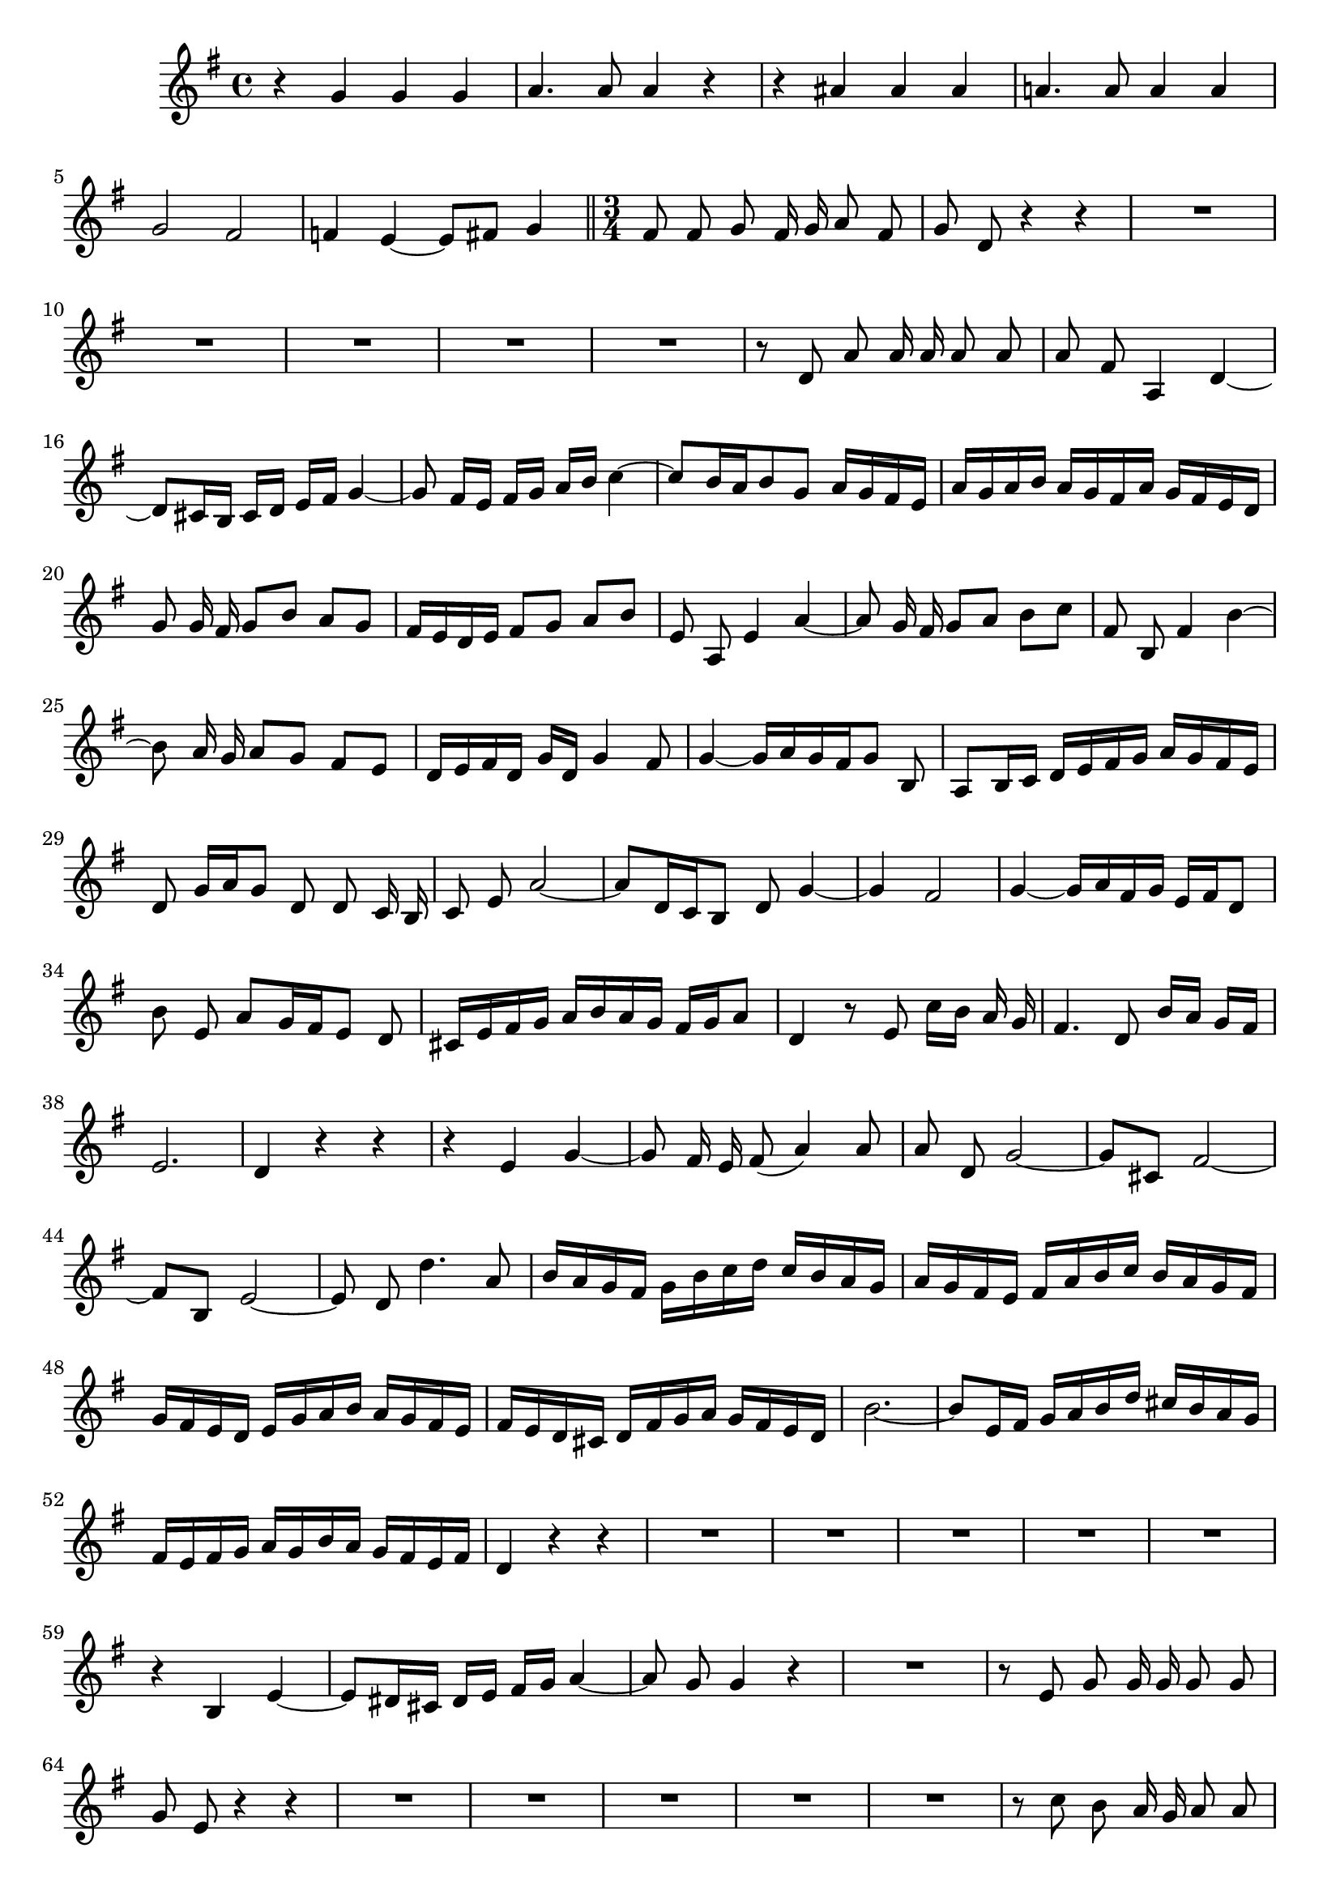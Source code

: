 \relative c' {
  \key g \major
  \time 4/4
  \autoBeamOff
  
  r4 g' g g
  a4. a8 a4 r
  r ais ais ais
  a!4. a8 a4 a
  g2 fis
  f!4 e ~ e8[ fis] g4
  
  \bar "||" \time 3/4

  fis8 fis g fis16 g a8 fis
  g d r4 r
  R2.*5
  r8 d a' a16 a a8 a
  a fis a,4 d ~
  d8[ cis16 b] cis[ d] e[ fis] g4 ~
  g8 fis16[ e] fis[ g] a[ b] c4 ~
  c8[ b16 a b8 g] a16[ g fis e]
  a[ g a b] a[ g fis a] g[ fis e d]
  g8 g16 fis g8[ b] a[ g]
  fis16[ e d e] fis8[ g] a[ b]
  e, a, e'4 a ~
  a8 g16 fis g8[ a] b[ c]
  fis, b, fis'4 b ~
  b8 a16 g a8[ g] fis[ e]
  d16[ e fis d] g[ d] g4 fis8
  g4 ~ g16[ a g fis g8] b,
  a[ b16 c] d[ e fis g] a[ g fis e]
  d8 g16[ a g8] d d c16 b
  c8 e a2 ~
  a8[ d,16 c b8] d g4 ~
  g fis2 
  g4 ~ g16[ a fis g] e[ fis d8]
  b' e, a[ g16 fis e8] d
  cis16[ e fis g] a[ b a g] fis[ g a8]
  d,4 r8 e c'16[ b] a g
  fis4. d8 b'16[ a] g[ fis]
  e2. 
  d4 r r
  r e g ~
  g8 fis16 e fis8( a4) a8
  a d, g2 ~
  g8[ cis,] fis2 ~
  fis8[ b,] e2 ~
  e8 d d'4. a8
  b16[ a g fis] g[ b c d] c[ b a g]
  a[ g fis e] fis[ a b c] b[ a g fis]
  g[ fis e d] e[ g a b] a[ g fis e]
  fis[ e d cis] d[ fis g a] g[ fis e d]
  b'2. ~
  b8[ e,16 fis] g[ a b d] cis[ b a g]
  fis[ e fis g] a[ g b a] g[ fis e fis]
  d4 r r
  R2.*5
  r4 b e ~
  e8[ dis16 cis] dis[ e] fis[ g] a4 ~
  a8 g g4 r
  R2.
  r8 e g g16 g g8 g
  g e r4 r
  R2.*5
  r8 c' b a16 g a8 a
  g d r4 r
  R2.*10
  r8 c' c c16 c c8 b
  g e g,4 c ~
  c8[ b16 a] b[ c] d[ e] f4 ~
  f8 e16[ d] e[ f] g[ a] bes4 ~
  bes8[ a16 g a8 f] g16[ f e d]
  g[ f g a] g[ f e g] f[ e d c]
  f8 f16 e f8[ a] g[ f]
  e[ fis16 g] a[ b c b a8] g
  fis d g16[ a g fis g8] b,
  a[ b16 c] d[ e fis g] a[ g fis e]
  d8 g16[ a g8] d d c16 b
  c8 e a2 ~
  a8[ d,16 c b8] d g4 ~
  g fis2 
  g4 d g ~
  g8 fis16 g a2 ~
  a8 d, g4. f8
  f[ e] ~ e[ d16 c] d[ c b a]
  e'8[ d] ~ d[ c16 b] c[ b a g]
  d'8[ c] ~ c[ b16 a] b[ a g fis]
  c'8[ b] ~ b[ c16 d] c[ b] a[ g]
  g'2. ~
  g ~
  g ~
  g ~
  g16[ fis e d] e[ fis g b] a[ g fis e]
  g[ fis e d] a'2 ~
  a8[ d, g] e d4 
  d4 r r
  \bar "|."
}
